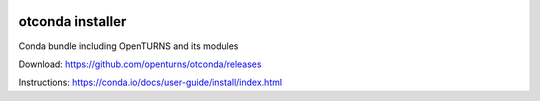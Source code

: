 .. image:: https://travis-ci.org/openturns/otconda.svg
    :target: https://travis-ci.org/openturns/otconda

.. image:: https://ci.appveyor.com/api/projects/status/3qx1wfqgcvh73p9h?svg=true
    :target: https://ci.appveyor.com/project/openturns/otconda

otconda installer
=================

Conda bundle including OpenTURNS and its modules

Download: https://github.com/openturns/otconda/releases

Instructions: https://conda.io/docs/user-guide/install/index.html
